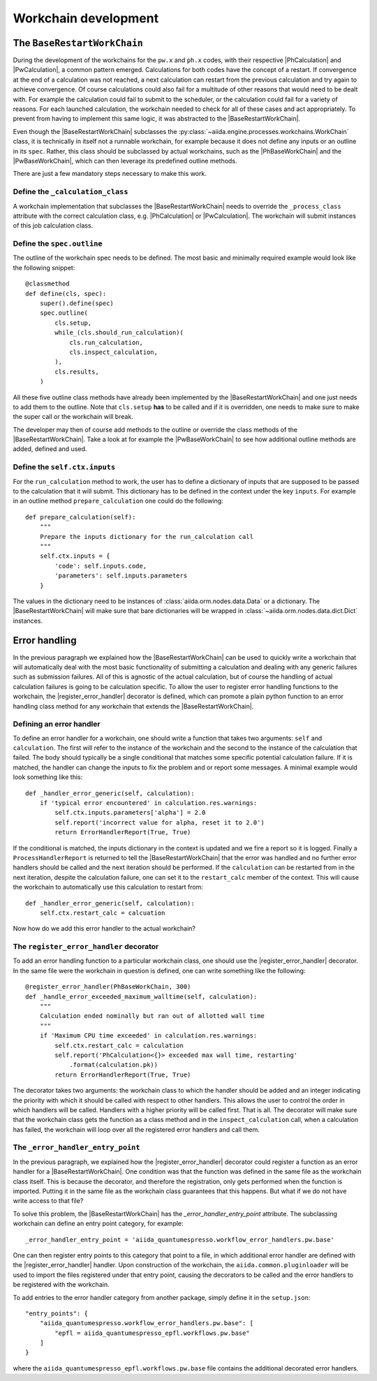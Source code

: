 Workchain development
+++++++++++++++++++++

The ``BaseRestartWorkChain``
============================

During the development of the workchains for the ``pw.x`` and ``ph.x`` codes, with their respective |PhCalculation| and
|PwCalculation|, a common pattern emerged. Calculations for both codes have the concept of a restart. If convergence at
the end of a calculation was not reached, a next calculation can restart from the previous calculation and try again to
achieve convergence. Of course calculations could also fail for a multitude of other reasons that would need to be dealt
with. For example the calculation could fail to submit to the scheduler, or the calculation could fail for a variety of
reasons. For each launched calculation, the workchain needed to check for all of these cases and act appropriately. To
prevent from having to implement this same logic, it was abstracted to the |BaseRestartWorkChain|.

Even though the |BaseRestartWorkChain| subclasses the :py:class:`~aiida.engine.processes.workchains.WorkChain` class, it is
technically in itself not a runnable workchain, for example because it does not define any inputs or an outline in its
``spec``. Rather, this class should be subclassed by actual workchains, such as the |PhBaseWorkChain| and the
|PwBaseWorkChain|, which can then leverage its predefined outline methods.

There are just a few mandatory steps necessary to make this work.

Define the ``_calculation_class``
---------------------------------

A workchain implementation that subclasses the |BaseRestartWorkChain| needs to override the ``_process_class`` attribute with the correct calculation class, e.g. |PhCalculation| or
|PwCalculation|. The workchain will submit instances of this job calculation class.

Define the ``spec.outline``
---------------------------
The outline of the workchain spec needs to be defined. The most basic and minimally required example would look like
the following snippet::

    @classmethod
    def define(cls, spec):
        super().define(spec)
        spec.outline(
            cls.setup,
            while_(cls.should_run_calculation)(
                cls.run_calculation,
                cls.inspect_calculation,
            ),
            cls.results,
        )

All these five outline class methods have already been implemented by the |BaseRestartWorkChain| and one just needs to
add them to the outline. Note that ``cls.setup`` **has** to be called and if it is overridden, one needs to make sure
to make the super call or the workchain will break.

The developer may then of course add methods to the outline or override the class methods of
the |BaseRestartWorkChain|. Take a look at for example the |PwBaseWorkChain| to see how additional outline methods are
added, defined and used.

Define the ``self.ctx.inputs``
------------------------------
For the ``run_calculation`` method to work, the user has to define a dictionary of inputs that are supposed to be
passed to the calculation that it will submit. This dictionary has to be defined in the context under the key ``inputs``.
For example in an outline method ``prepare_calculation`` one could do the following::

    def prepare_calculation(self):
        """
        Prepare the inputs dictionary for the run_calculation call
        """
        self.ctx.inputs = {
            'code': self.inputs.code,
            'parameters': self.inputs.parameters
        }

The values in the dictionary need to be instances of :class:`aiida.orm.nodes.data.Data` or a dictionary. The |BaseRestartWorkChain|
will make sure that bare dictionaries will be wrapped in :class:`~aiida.orm.nodes.data.dict.Dict` instances.

Error handling
==============
In the previous paragraph we explained how the |BaseRestartWorkChain| can be used to quickly write a workchain that will
automatically deal with the most basic functionality of submitting a calculation and dealing with any generic failures
such as submission failures. All of this is agnostic of the actual calculation, but of course the handling of actual
calculation failures is going to be calculation specific. To allow the user to register error handling functions to the
workchain, the |register_error_handler| decorator is defined, which can promote a plain python function to an error
handling class method for any workchain that extends the |BaseRestartWorkChain|.

Defining an error handler
-------------------------
To define an error handler for a workchain, one should write a function that takes two arguments: ``self`` and
``calculation``. The first will refer to the instance of the workchain and the second to the instance of the calculation
that failed. The body should typically be a single conditional that matches some specific potential calculation failure.
If it is matched, the handler can change the inputs to fix the problem and or report some messages. A minimal example
would look something like this::

    def _handler_error_generic(self, calculation):
        if 'typical error encountered' in calculation.res.warnings:
            self.ctx.inputs.parameters['alpha'] = 2.0
            self.report('incorrect value for alpha, reset it to 2.0')
            return ErrorHandlerReport(True, True)

If the conditional is matched, the inputs dictionary in the context is updated and we fire a report so it is logged.
Finally a ``ProcessHandlerReport`` is returned to tell the |BaseRestartWorkChain| that the error was handled and no
further error handlers should be called and the next iteration should be performed. If the ``calculation`` can be
restarted from in the next iteration, despite the calculation failure, one can set it to the ``restart_calc`` member of
the context. This will cause the workchain to automatically use this calculation to restart from::

    def _handler_error_generic(self, calculation):
        self.ctx.restart_calc = calcuation

Now how do we add this error handler to the actual workchain?

The ``register_error_handler`` decorator
----------------------------------------
To add an error handling function to a particular workchain class, one should use the |register_error_handler|
decorator. In the same file were the workchain in question is defined, one can write something like the following::

    @register_error_handler(PhBaseWorkChain, 300)
    def _handle_error_exceeded_maximum_walltime(self, calculation):
        """
        Calculation ended nominally but ran out of allotted wall time
        """
        if 'Maximum CPU time exceeded' in calculation.res.warnings:
            self.ctx.restart_calc = calculation
            self.report('PhCalculation<{}> exceeded max wall time, restarting'
                .format(calculation.pk))
            return ErrorHandlerReport(True, True)

The decorator takes two arguments: the workchain class to which the handler should be added and an integer indicating
the priority with which it should be called with respect to other handlers. This allows the user to control the order
in which handlers will be called. Handlers with a higher priority will be called first.
That is all. The decorator will make sure that the workchain class gets the function as a class method and in the
``inspect_calculation`` call, when a calculation has failed, the workchain will loop over
all the registered error handlers and call them.

The ``_error_handler_entry_point``
----------------------------------
In the previous paragraph, we explained how the |register_error_handler| decorator could register a function as an
error handler for a |BaseRestartWorkChain|. One condition was that the function was defined in the same file as the
workchain class itself. This is because the decorator, and therefore the registration, only gets performed when the
function is imported. Putting it in the same file as the workchain class guarantees that this happens. But what if we
do not have write access to that file?

To solve this problem, the |BaseRestartWorkChain| has the |error_handler_entry_point| attribute. The subclassing workchain
can define an entry point category, for example::

    _error_handler_entry_point = 'aiida_quantumespresso.workflow_error_handlers.pw.base'

One can then register entry points to this category that point to a file, in which additional error handler are defined
with the |register_error_handler| handler. Upon construction of the workchain, the ``aiida.common.pluginloader`` will be
used to import the files registered under that entry point, causing the decorators to be called and the error handlers
to be registered with the workchain.

To add entries to the error handler category from another package, simply define it in the ``setup.json``::

    "entry_points": {
        "aiida_quantumespresso.workflow_error_handlers.pw.base": [
            "epfl = aiida_quantumespresso_epfl.workflows.pw.base"
        ]
    }

where the ``aiida_quantumespresso_epfl.workflows.pw.base`` file contains the additional decorated error handlers.

.. |error_handler_entry_point| replace:: `_error_handler_entry_point`
.. |register_error_handler| replace:: :py:func:`~aiida.engine.processes.workchains.utils.process_handler`
.. |BaseRestartWorkChain| replace:: :py:class:`~aiida.engine.processes.workchains.restart.BaseRestartWorkChain`
.. |PhCalculation| replace:: :py:class:`~aiida_quantumespresso.calculations.ph.PhCalculation`
.. |PwCalculation| replace:: :py:class:`~aiida_quantumespresso.calculations.pw.PwCalculation`
.. |PhBaseWorkChain| replace:: :py:class:`~aiida_quantumespresso.workflows.ph.base.PhBaseWorkChain`
.. |PwBaseWorkChain| replace:: :py:class:`~aiida_quantumespresso.workflows.pw.base.PwBaseWorkChain`
